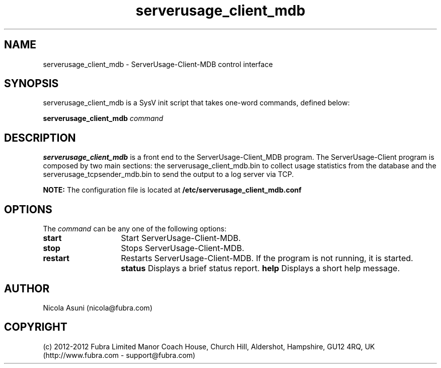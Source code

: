 .\" Manpage for ServerUsage-Client-MDB.
.TH serverusage_client_mdb 8 "2012-08-29"
.SH NAME
serverusage_client_mdb \- ServerUsage-Client-MDB control interface
.SH SYNOPSIS
serverusage_client_mdb is a SysV init script that takes one-word commands, defined below:
.PP
.B serverusage_client_mdb
.I command
.PP
.SH DESCRIPTION
.B serverusage_client_mdb
is a front end to the ServerUsage-Client_MDB program.
The ServerUsage-Client program is composed by two main sections: the
serverusage_client_mdb.bin to collect usage statistics from the database and the
serverusage_tcpsender_mdb.bin to send the output to a log server via TCP.
.PP
.B NOTE:
The configuration file is located at
.B /etc/serverusage_client_mdb.conf
.PP
.SH OPTIONS
The \fIcommand\fP can be any one of the following options:
.TP 14
.BI start
Start ServerUsage-Client-MDB.
.TP
.BI stop
Stops ServerUsage-Client-MDB.
.TP
.BI restart
Restarts ServerUsage-Client-MDB.
If the program is not running, it is started.
.BI status
Displays a brief status report.
.BI help
Displays a short help message.
.SH AUTHOR
Nicola Asuni (nicola@fubra.com)
.SH COPYRIGHT
(c) 2012-2012 Fubra Limited
Manor Coach House, Church Hill, Aldershot, Hampshire, GU12 4RQ, UK (http://www.fubra.com - support@fubra.com)
.
